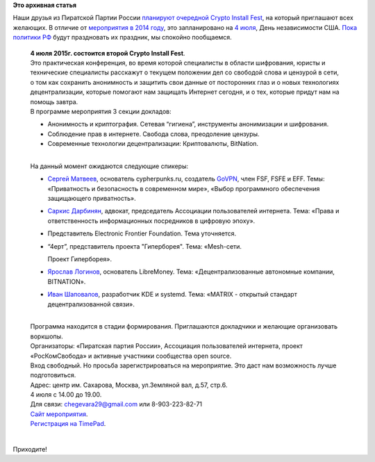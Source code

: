 .. title: Crypto Install Fest в Москве, 4го июля
.. slug: crypto-install-fest-в-Москве-4го-июля
.. date: 2015-06-15 12:25:36
.. tags:
.. category:
.. link:
.. description:
.. type: text
.. author: Peter Lemenkov

**Это архивная статья**


| Наши друзья из Пиратской Партии России `планируют очередной Crypto
  Install
  Fest <https://piratemedia.net/4-iyulya-moskve-proydet-vtoroy-crypto-install-fest>`__,
  на который приглашают всех желающих. В отличие от `мероприятия в 2014
  году </content/crypto-installfest-в-Москве-2го-августа>`__, это
  запланировано на `4
  июля <https://ru.wikipedia.org/wiki/День_независимости_США>`__, День
  независимости США. `Пока политики
  РФ <https://dervishv.livejournal.com/478407.html>`__ будут праздновать
  их праздник, мы спокойно пообщаемся.


    | **4 июля 2015г. состоится второй Crypto Install Fest**.
    | Это практическая конференция, во время которой специалисты в
      области шифрования, юристы и технические специалисты расскажут о
      текущем положении дел со свободой слова и цензурой в сети, о том
      как сохранить анонимность и защитить свои данные от посторонних
      глаз и о новых технологиях децентрализации, которые помогают нам
      защищать Интернет сегодня, и о тех, которые придут нам на помощь
      завтра.

    | В программе мероприятия 3 секции докладов:

    -  Анонимность и криптография. Сетевая “гигиена”, инструменты
       анонимизации и шифрования.

    -  Соблюдение прав в интернете. Свобода слова, преодоление цензуры.

    -  Современные технологии децентрализации: Криптовалюты, BitNation.


    | 
    | На данный момент ожидаются следующие спикеры:

    -  `Сергей Матвеев <https://github.com/stargrave>`__, основатель
       cypherpunks.ru, создатель
       `GoVPN <https://github.com/stargrave/govpn>`__, член FSF, FSFE и
       EFF. Темы: «Приватность и безопасность в современном мире»,
       «Выбор программного обеспечения защищающего приватность».
    -  `Саркис Дарбинян <https://twitter.com/sardarbinyan>`__, адвокат,
       председатель Ассоциации пользователей интернета. Тема: «Права и
       ответственность информационных посредников в цифровую эпоху».
    -  Представитель Electronic Frontier Foundation. Тема уточняется.

    -  “4ерт”, представитель проекта "Гиперборея". Тема: «Mesh-сети.

       Проект Гиперборея».
    -  `Ярослав Логинов <https://github.com/prof1983>`__, основатель
       LibreMoney. Тема: «Децентрализованные автономные компании,
       BITNATION».
    -  `Иван Шаповалов <https://github.com/intelfx>`__, разработчик KDE
       и systemd. Тема: «MATRIX - открытый стандарт децентрализованной
       связи».

    | 
    | Программа находится в стадии формирования. Приглашаются докладчики
      и желающие организовать воркшопы.

    | Организаторы: «Пиратская партия России», Ассоциация пользователей
      интернета, проект «РосКомСвобода» и активные участники сообщества
      open source.

    | Вход свободный. Но просьба зарегистрироваться на мероприятие. Это
      даст нам возможность лучше подготовиться.

    | Адрес: центр им. Сахарова, Москва, ул.Земляной вал, д.57, стр.6.
    | 4 июля с 14.00 до 19.00.

    | Для связи: chegevara29@gmail.com или 8-903-223-82-71
    | `Сайт мероприятия <https://cif.pirate-party.ru/>`__.

    | `Регистрация на TimePad <https://ppr.timepad.ru/event/215660/>`__.


| 
| Приходите!

